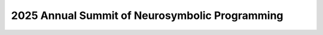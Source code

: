 2025 Annual Summit of Neurosymbolic Programming
==========================================================

.. image:: campus.png
